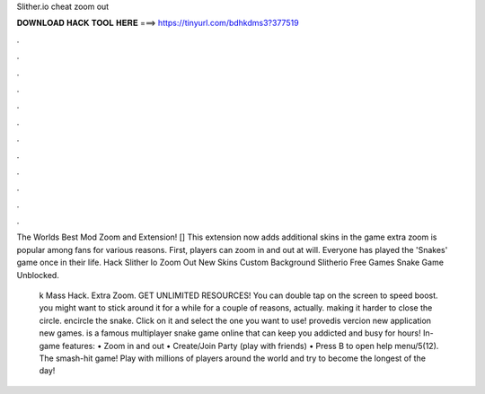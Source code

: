 Slither.io cheat zoom out



𝐃𝐎𝐖𝐍𝐋𝐎𝐀𝐃 𝐇𝐀𝐂𝐊 𝐓𝐎𝐎𝐋 𝐇𝐄𝐑𝐄 ===> https://tinyurl.com/bdhkdms3?377519



.



.



.



.



.



.



.



.



.



.



.



.

The Worlds Best  Mod Zoom and Extension! [] This extension now adds additional skins in the game   extra zoom is popular among  fans for various reasons. First, players can zoom in and out at will. Everyone has played the 'Snakes' game once in their life. Hack Slither Io Zoom Out New Skins Custom Background Slitherio Free Games Snake Game Unblocked.

 k Mass Hack.  Extra Zoom. GET UNLIMITED  RESOURCES! You can double tap on the screen to speed boost. you might want to stick around it for a while for a couple of reasons, actually. making it harder to close the circle. encircle the snake. Click on it and select the one you want to use! provedis vercion new application new games.  is a famous multiplayer snake game online that can keep you addicted and busy for hours! In-game features: • Zoom in and out • Create/Join Party (play with friends) • Press B to open help menu/5(12). The smash-hit game! Play with millions of players around the world and try to become the longest of the day!
